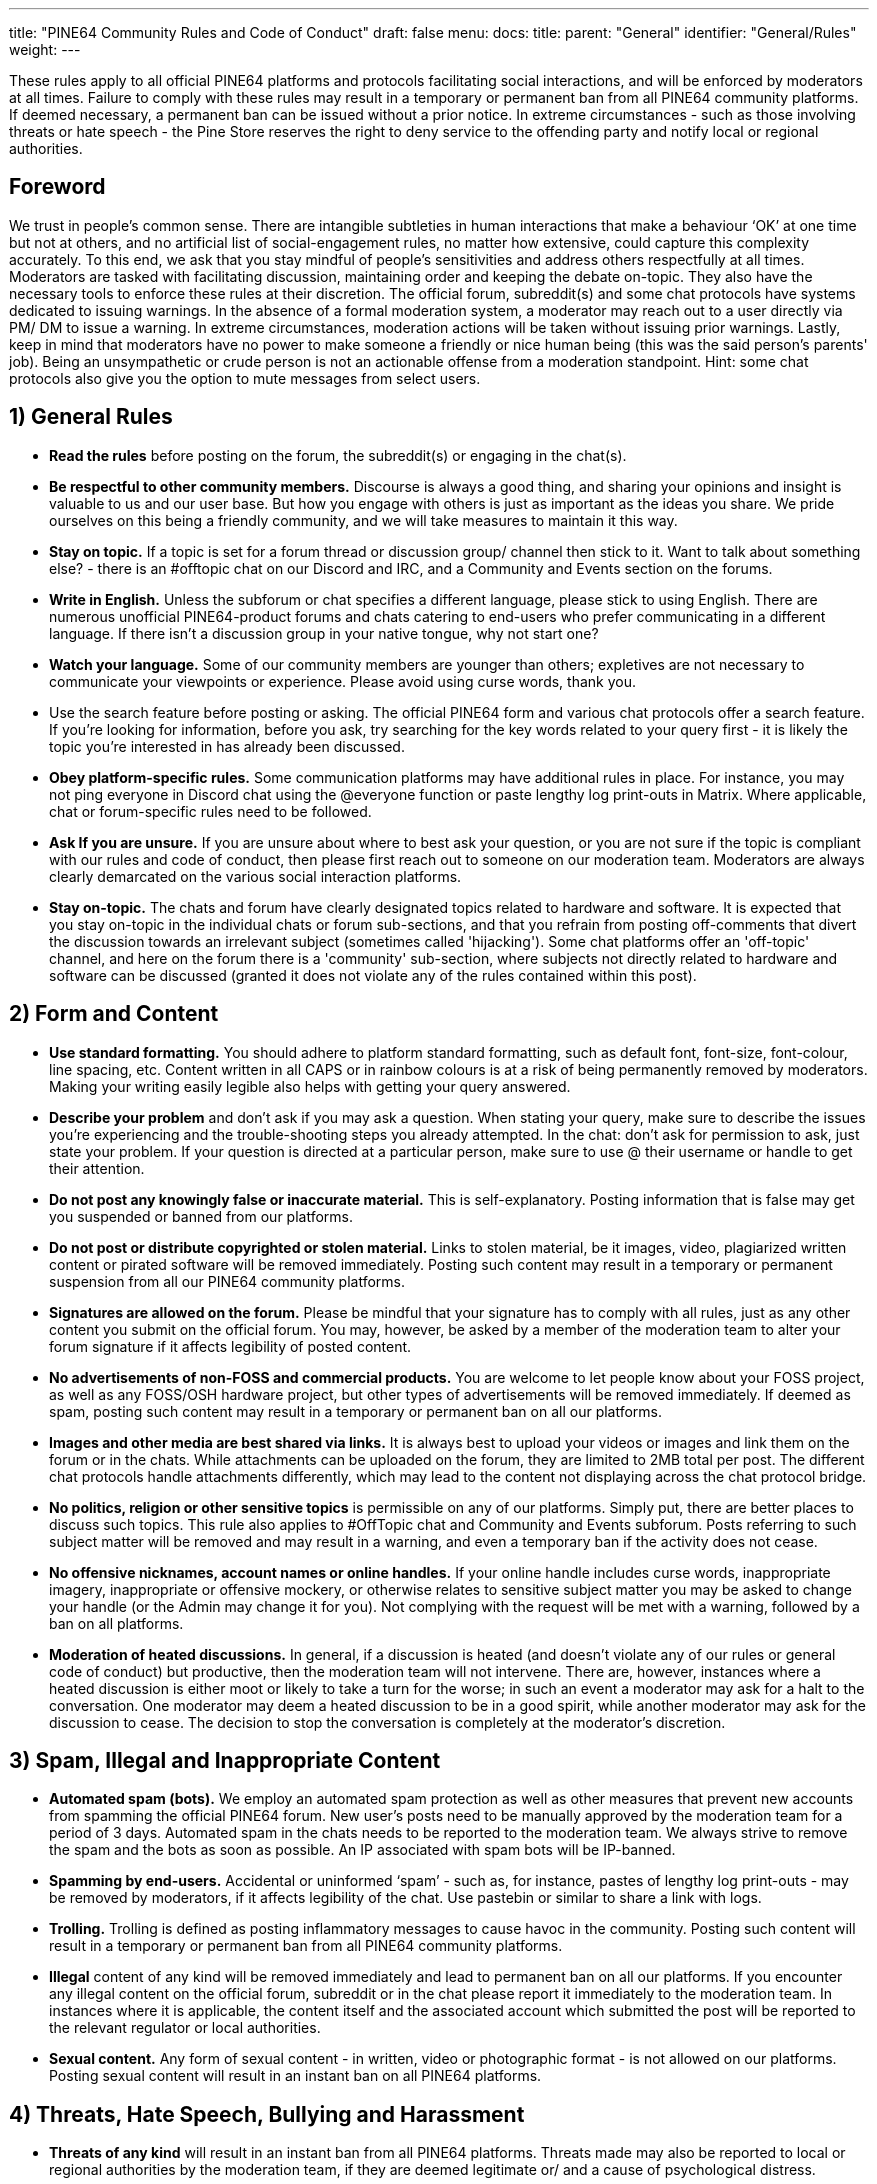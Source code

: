 ---
title: "PINE64 Community Rules and Code of Conduct"
draft: false
menu:
  docs:
    title:
    parent: "General"
    identifier: "General/Rules"
    weight: 
---

These rules apply to all official PINE64 platforms and protocols facilitating social interactions, and will be enforced by moderators at all times. Failure to comply with these rules may result in a temporary or permanent ban from all PINE64 community platforms. If deemed necessary, a permanent ban can be issued without a prior notice. In extreme circumstances - such as those involving threats or hate speech - the Pine Store reserves the right to deny service to the offending party and notify local or regional authorities.

== Foreword

We trust in people's common sense. There are intangible subtleties in human interactions that make a behaviour ‘OK’ at one time but not at others, and no artificial list of social-engagement rules, no matter how extensive, could capture this complexity accurately. To this end, we ask that you stay mindful of people’s sensitivities and address others respectfully at all times.
Moderators are tasked with facilitating discussion, maintaining order and keeping the debate on-topic. They also have the necessary tools to enforce these rules at their discretion. The official forum, subreddit(s) and some chat protocols have systems dedicated to issuing warnings. In the absence of a formal moderation system, a moderator may reach out to a user directly via PM/ DM to issue a warning. In extreme circumstances, moderation actions will be taken without issuing prior warnings.
Lastly, keep in mind that moderators have no power to make someone a friendly or nice human being (this was the said person's parents' job). Being an unsympathetic or crude person is not an actionable offense from a moderation standpoint. Hint: some chat protocols also give you the option to mute messages from select users.

== 1) General Rules

* *Read the rules* before posting on the forum, the subreddit(s) or engaging in the chat(s).
* *Be respectful to other community members.* Discourse is always a good thing, and sharing your opinions and insight is valuable to us and our user base. But how you engage with others is just as important as the ideas you share. We pride ourselves on this being a friendly community, and we will take measures to maintain it this way.
* *Stay on topic.* If a topic is set for a forum thread or discussion group/ channel then stick to it. Want to talk about something else? - there is an #offtopic chat on our Discord and IRC, and a Community and Events section on the forums.
* *Write in English.* Unless the subforum or chat specifies a different language, please stick to using English. There are numerous unofficial PINE64-product forums and chats catering to end-users who prefer communicating in a different language. If there isn’t a discussion group in your native tongue, why not start one?
* *Watch your language.* Some of our community members are younger than others; expletives are not necessary to communicate your viewpoints or experience. Please avoid using curse words, thank you.
* Use the search feature before posting or asking. The official PINE64 form and various chat protocols offer a search feature. If you’re looking for information, before you ask, try searching for the key words related to your query first - it is likely the topic you’re interested in has already been discussed.
* *Obey platform-specific rules.* Some communication platforms may have additional rules in place. For instance, you may not ping everyone in Discord chat using the @everyone function or paste lengthy log print-outs in Matrix. Where applicable, chat or forum-specific rules need to be followed.
* *Ask If you are unsure.* If you are unsure about where to best ask your question, or you are not sure if the topic is compliant with our rules and code of conduct, then please first reach out to someone on our moderation team. Moderators are always clearly demarcated on the various social interaction platforms.
* *Stay on-topic.* The chats and forum have clearly designated topics related to hardware and software. It is expected that you stay on-topic in the individual chats or forum sub-sections, and that you refrain from posting off-comments that divert the discussion towards an irrelevant subject (sometimes called 'hijacking'). Some chat platforms offer an 'off-topic' channel, and here on the forum there is a 'community' sub-section, where subjects not directly related to hardware and software can be discussed (granted it does not violate any of the rules contained within this post).

== 2) Form and Content

* *Use standard formatting.* You should adhere to platform standard formatting, such as default font, font-size, font-colour, line spacing, etc. Content written in all CAPS or in rainbow colours is at a risk of being permanently removed by moderators. Making your writing easily legible also helps with getting your query answered.
* *Describe your problem* and don’t ask if you may ask a question. When stating your query, make sure to describe the issues you’re experiencing and the trouble-shooting steps you already attempted. In the chat: don’t ask for permission to ask, just state your problem. If your question is directed at a particular person, make sure to use @ their username or handle to get their attention.
* *Do not post any knowingly false or inaccurate material.* This is self-explanatory. Posting information that is false may get you suspended or banned from our platforms.
* *Do not post or distribute copyrighted or stolen material.* Links to stolen material, be it images, video, plagiarized written content or pirated software will be removed immediately. Posting such content may result in a temporary or permanent suspension from all our PINE64 community platforms.
* *Signatures are allowed on the forum.* Please be mindful that your signature has to comply with all rules, just as any other content you submit on the official forum. You may, however, be asked by a member of the moderation team to alter your forum signature if it affects legibility of posted content.
* *No advertisements of non-FOSS and commercial products.* You are welcome to let people know about your FOSS project, as well as any FOSS/OSH hardware project, but other types of advertisements will be removed immediately. If deemed as spam, posting such content may result in a temporary or permanent ban on all our platforms.
* *Images and other media are best shared via links.* It is always best to upload your videos or images and link them on the forum or in the chats. While attachments can be uploaded on the forum, they are limited to 2MB total per post. The different chat protocols handle attachments differently, which may lead to the content not displaying across the chat protocol bridge.
* *No politics, religion or other sensitive topics* is permissible on any of our platforms. Simply put, there are better places to discuss such topics. This rule also applies to #OffTopic chat and Community and Events subforum. Posts referring to such subject matter will be removed and may result in a warning, and even a temporary ban if the activity does not cease.
* *No offensive nicknames, account names or online handles.* If your online handle includes curse words, inappropriate imagery, inappropriate or offensive mockery, or otherwise relates to sensitive subject matter you may be asked to change your handle (or the Admin may change it for you). Not complying with the request will be met with a warning, followed by a ban on all platforms.
* *Moderation of heated discussions.* In general, if a discussion is heated (and doesn’t violate any of our rules or general code of conduct) but productive, then the moderation team will not intervene. There are, however, instances where a heated discussion is either moot or likely to take a turn for the worse; in such an event a moderator may ask for a halt to the conversation. One moderator may deem a heated discussion to be in a good spirit, while another moderator may ask for the discussion to cease. The decision to stop the conversation is completely at the moderator’s discretion.

== 3) Spam, Illegal and Inappropriate Content

* *Automated spam (bots).* We employ an automated spam protection as well as other measures that prevent new accounts from spamming the official PINE64 forum. New user’s posts need to be manually approved by the moderation team for a period of 3 days. Automated spam in the chats needs to be reported to the moderation team. We always strive to remove the spam and the bots as soon as possible. An IP associated with spam bots will be IP-banned.
* *Spamming by end-users.* Accidental or uninformed ‘spam’ - such as, for instance, pastes of lengthy log print-outs - may be removed by moderators, if it affects legibility of the chat. Use pastebin or similar to share a link with logs.
* *Trolling.* Trolling is defined as posting inflammatory messages to cause havoc in the community. Posting such content will result in a temporary or permanent ban from all PINE64 community platforms.
* *Illegal* content of any kind will be removed immediately and lead to permanent ban on all our platforms. If you encounter any illegal content on the official forum, subreddit or in the chat please report it immediately to the moderation team. In instances where it is applicable, the content itself and the associated account which submitted the post will be reported to the relevant regulator or local authorities.
* *Sexual content.* Any form of sexual content - in written, video or photographic format - is not allowed on our platforms. Posting sexual content will result in an instant ban on all PINE64 platforms.

== 4) Threats, Hate Speech, Bullying and Harassment

* *Threats of any kind* will result in an instant ban from all PINE64 platforms. Threats made may also be reported to local or regional authorities by the moderation team, if they are deemed legitimate or/ and a cause of psychological distress.
* *Any form of hate speech* will result in an instantaneous ban on all our platforms and may be reported to local or regional authorities by the moderation team. Hate speech is a crime in most of the civilized world.
* *Discrimination of any kind.* Any forms or discrimination including, but not limited to, misogyny, sexism, racism, xeniophobia and agism will result in an instant ban across all of PINE64 platforms.
* *Bullying.* We will not stand for bullying of any kind on our community communication platforms. Every community member can rest assured that they can express themselves and their viewpoints without being made fun of or ridiculed. If you have been the subject of or witnessed to behaviour, please report it to the moderation team. Bullying will result in an instant ban on all PINE64 platforms.
* *Harassment*, defined as any behaviour aimed at intimidating or humiliating another community member, needs to be immediately reported to the moderation team. If moderators determine that the offending party’s actions were designed to purposefully humiliate and intimidate another community member, then a subsequent ban from all PINE64 platforms will be enforced.
* *Slander* of fellow community members, Pine Store contractors and moderation team members will result in warning and, if the situation is not rectified, a permanent ban spanning all PINE64 social platforms. Slander is defined as: a knowingly false statement designed to damage reputation.

== 5) Privacy

* *Private details.* Any materials made public on purpose or by accident which contains private or otherwise identifying information will be removed from our platform without prior notice. We define private details as information that includes, but is not limited to, phone numbers, emails, shipping addresses or IP address. For example: if you post a video of an unboxing where you inadvertently show your shipping address, the moderation team will pull the video down to preserve your privacy. If you encounter such content, please notify the moderation team.
* *Materials under NDA or Embargo.* Any confidential materials issued under an NDA are subject to removal from our community platforms without notifying the original poster. Such materials may include documents (e.g. schematics), schematics of unreleased devices, images of prototypes or written descriptions of unannounced devices.

== 6) Software Feedback

* *Software feedback.* We and our partner projects value your feedback, but this feedback needs to be communicated in a structured and respectful manner. When addressing developers on our platforms please make sure to formulate your feedback and criticism in a constructive manner. Everyone has their favorite distribution, desktop environment and software implementations. This, however, doesn’t mean that alternatives to your favorite software should be taunted or ridiculed; ultimately, everyone is working towards a common goal and everyone’s work ought to be respected. In short, stay respectful of people’s work.
* *Software feature requests*, similarly to feedback, should be relayed in a respectful and considerate manner. Keep in mind that many developers working on PINE64 hardware do so in their spare time, on limited resources and are offering their software as a service to this community. No user has ‘a right to demand’ inclusion of software features.
* *Reporting bugs.* The PINE64 official forum and chats aren’t the ideal place to report bugs or other software issues. You are, of course, welcome to notify developers of the issues you encountered on the forum or in the chats, but ultimately this should be accompanied by submission of a bug report on GitHub and the software project’s forum.
* *Adhere to partner project’s rules* when engaging with their community on their social interaction platforms. Partner project’s forums and chats may be subject to different communication rules than our own; we ask you to stay mindful of this when discussing software designed for our devices outside of the PINE64 community platform.